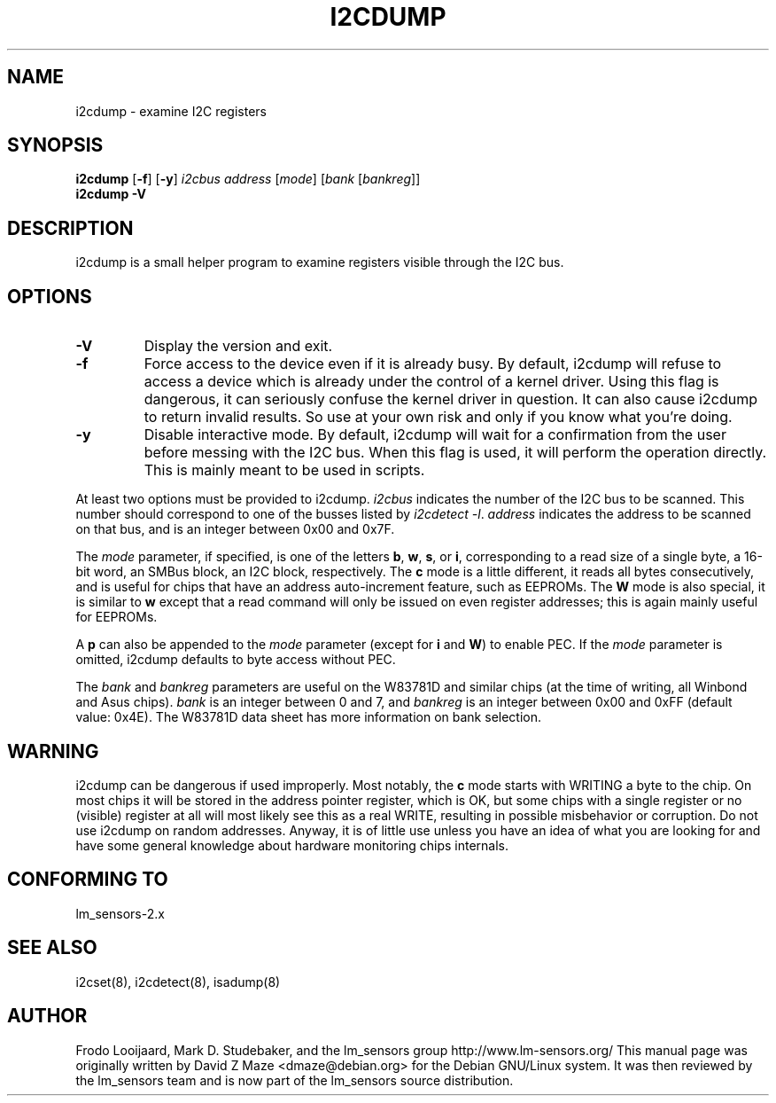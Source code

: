 .TH I2CDUMP 8 "June 2007"
.SH NAME
i2cdump \- examine I2C registers

.SH SYNOPSIS
.B i2cdump
.RB [ -f ]
.RB [ -y ]
.I i2cbus
.I address
.RI [ mode ]
.RI [ "bank " [ bankreg ]]
.br
.B i2cdump
.B -V

.SH DESCRIPTION
i2cdump is a small helper program to examine registers
visible through the I2C bus.

.SH OPTIONS
.TP
.B -V
Display the version and exit.
.TP
.B -f
Force access to the device even if it is already busy. By default, i2cdump
will refuse to access a device which is already under the control of a
kernel driver. Using this flag is dangerous, it can seriously confuse the
kernel driver in question. It can also cause i2cdump to return invalid
results. So use at your own risk and only if you know what you're doing.
.TP
.B -y
Disable interactive mode. By default, i2cdump will wait for a confirmation
from the user before messing with the I2C bus. When this flag is used, it
will perform the operation directly. This is mainly meant to be used in
scripts.
.PP
At least two options must be provided to i2cdump. \fIi2cbus\fR indicates the
number of the I2C bus to be scanned. This number should correspond to one
of the busses listed by \fIi2cdetect -l\fR. \fIaddress\fR indicates the
address to be scanned on that bus, and is an integer between 0x00 and 0x7F.
.PP
The \fImode\fR parameter, if specified, is one of the letters \fBb\fP, \fBw\fP,
\fBs\fP, or \fBi\fP, corresponding to a read size of a single byte, a 16-bit
word, an SMBus block, an I2C block, respectively. The \fBc\fP mode is a
little different, it reads all bytes consecutively, and is useful for chips that
have an address auto-increment feature, such as EEPROMs. The \fBW\fP mode is
also special, it is similar to \fBw\fP except that a read command will only
be issued on even register addresses; this is again mainly useful for EEPROMs.
.PP
A \fBp\fP can also be appended to the \fImode\fR parameter (except for
\fBi\fP and \fBW\fP) to enable PEC. If the \fImode\fR parameter is omitted,
i2cdump defaults to byte access without PEC.
.PP
The \fIbank\fR and \fIbankreg\fR parameters are useful on the W83781D and
similar chips (at the time of writing, all Winbond and Asus chips).
\fIbank\fR is an integer between 0 and 7, and \fIbankreg\fR is an integer
between 0x00 and 0xFF (default value: 0x4E). The W83781D data sheet has more
information on bank selection.

.SH WARNING
i2cdump can be dangerous if used improperly. Most notably, the \fBc\fP mode
starts with WRITING a byte to the chip. On most chips it will be stored in the
address pointer register, which is OK, but some chips with a single register
or no (visible) register at all will most likely see this as a real WRITE,
resulting in possible misbehavior or corruption. Do not use i2cdump
on random addresses. Anyway, it is of little use unless you have an idea of
what you are looking for and have some general knowledge about hardware
monitoring chips internals.

.SH CONFORMING TO
lm_sensors-2.x

.SH SEE ALSO
i2cset(8), i2cdetect(8), isadump(8)

.SH AUTHOR
Frodo Looijaard, Mark D. Studebaker, and the lm_sensors group
http://www.lm-sensors.org/
This manual page was originally written by David Z Maze <dmaze@debian.org> for
the Debian GNU/Linux system. It was then reviewed by the lm_sensors team and
is now part of the lm_sensors source distribution.
